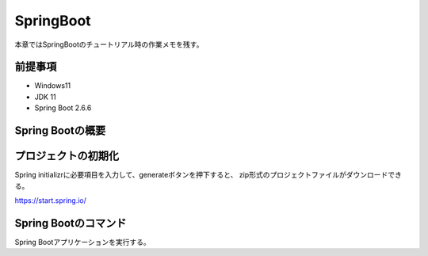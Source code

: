 =====================================================
SpringBoot
=====================================================
本章ではSpringBootのチュートリアル時の作業メモを残す。


前提事項
--------
* Windows11
* JDK 11
* Spring Boot 2.6.6

Spring Bootの概要
-----------------

プロジェクトの初期化
----------------------
Spring initializrに必要項目を入力して、generateボタンを押下すると、
zip形式のプロジェクトファイルがダウンロードできる。

https://start.spring.io/


Spring Bootのコマンド
-----------------------
Spring Bootアプリケーションを実行する。

.. sourcecode:: bash
   :linenos:

   mvn spring-boot:run






